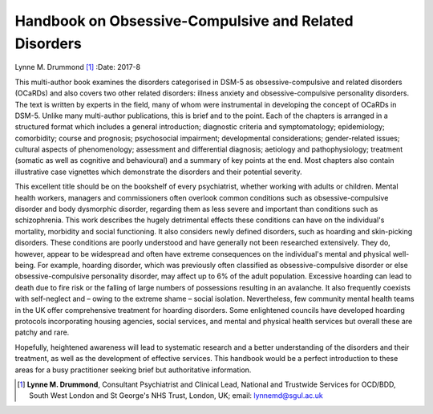 ======================================================
Handbook on Obsessive-Compulsive and Related Disorders
======================================================

Lynne M. Drummond [1]_
:Date: 2017-8


.. contents::
   :depth: 3
..

This multi-author book examines the disorders categorised in DSM-5 as
obsessive-compulsive and related disorders (OCaRDs) and also covers two
other related disorders: illness anxiety and obsessive-compulsive
personality disorders. The text is written by experts in the field, many
of whom were instrumental in developing the concept of OCaRDs in DSM-5.
Unlike many multi-author publications, this is brief and to the point.
Each of the chapters is arranged in a structured format which includes a
general introduction; diagnostic criteria and symptomatology;
epidemiology; comorbidity; course and prognosis; psychosocial
impairment; developmental considerations; gender-related issues;
cultural aspects of phenomenology; assessment and differential
diagnosis; aetiology and pathophysiology; treatment (somatic as well as
cognitive and behavioural) and a summary of key points at the end. Most
chapters also contain illustrative case vignettes which demonstrate the
disorders and their potential severity.

This excellent title should be on the bookshelf of every psychiatrist,
whether working with adults or children. Mental health workers, managers
and commissioners often overlook common conditions such as
obsessive-compulsive disorder and body dysmorphic disorder, regarding
them as less severe and important than conditions such as schizophrenia.
This work describes the hugely detrimental effects these conditions can
have on the individual's mortality, morbidity and social functioning. It
also considers newly defined disorders, such as hoarding and
skin-picking disorders. These conditions are poorly understood and have
generally not been researched extensively. They do, however, appear to
be widespread and often have extreme consequences on the individual's
mental and physical well-being. For example, hoarding disorder, which
was previously often classified as obsessive-compulsive disorder or else
obsessive-compulsive personality disorder, may affect up to 6% of the
adult population. Excessive hoarding can lead to death due to fire risk
or the falling of large numbers of possessions resulting in an
avalanche. It also frequently coexists with self-neglect and – owing to
the extreme shame – social isolation. Nevertheless, few community mental
health teams in the UK offer comprehensive treatment for hoarding
disorders. Some enlightened councils have developed hoarding protocols
incorporating housing agencies, social services, and mental and physical
health services but overall these are patchy and rare.

Hopefully, heightened awareness will lead to systematic research and a
better understanding of the disorders and their treatment, as well as
the development of effective services. This handbook would be a perfect
introduction to these areas for a busy practitioner seeking brief but
authoritative information.

.. [1]
   **Lynne M. Drummond**, Consultant Psychiatrist and Clinical Lead,
   National and Trustwide Services for OCD/BDD, South West London and St
   George's NHS Trust, London, UK; email: lynnemd@sgul.ac.uk
